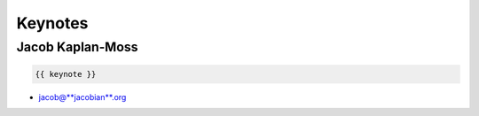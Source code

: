 ========
Keynotes
========

Jacob Kaplan-Moss
=================

.. code-block:: django

    {{ keynote }}

* jacob@**jacobian**.org